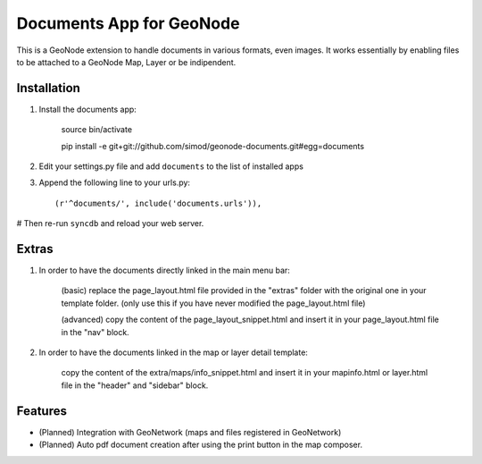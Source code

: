 Documents App for GeoNode
===========================

This is a GeoNode extension to handle documents in various formats, even images. It works essentially by enabling files to be attached to a GeoNode Map, Layer or be indipendent.

Installation
------------

#. Install the documents app:

    source bin/activate

    pip install -e git+git://github.com/simod/geonode-documents.git#egg=documents

#. Edit your settings.py file and add ``documents`` to the list of installed apps

#. Append the following line to your urls.py::

     (r'^documents/', include('documents.urls')),

# Then re-run ``syncdb`` and reload your web server.

Extras
------

#. In order to have the documents directly linked in the main menu bar:

	(basic) replace the page_layout.html file provided in the "extras" folder with the original one in your template folder. (only use this if you have never modified the page_layout.html file)
	
	(advanced) copy the content of the page_layout_snippet.html and insert it in your page_layout.html file in the "nav" block.

#. In order to have the documents linked in the map or layer detail template:
	
	copy the content of the extra/maps/info_snippet.html and insert it in your mapinfo.html or layer.html file in the "header" and "sidebar" block.

Features
--------

- (Planned) Integration with GeoNetwork (maps and files registered in GeoNetwork)
- (Planned) Auto pdf document creation after using the print button in the map composer.

